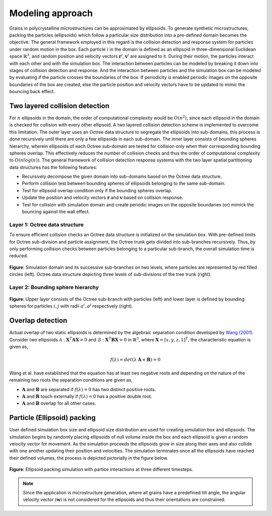 =================
Modeling approach
=================

Grains in polycrystalline microstructures can be approximated by ellipsoids. To generate synthetic microstructures, packing the particles (ellipsoids) which follow a particular size distribution into a pre-defined domain becomes the objective. The general framework employed in this regard is the collision detection and response system for particles under random motion in the box. Each particle :math:`i` in the domain is defined as an ellipsoid in three-dimensional Euclidean space :math:`\mathbb{R}^3`, and random position and velocity vectors :math:`\mathbf{r}^i`, :math:`\mathbf{v}^i` are assigned to it. During their motion, the particles interact with each other and with the simulation box. The interaction between particles can be modeled by breaking it down into stages of collision detection and response. And the interaction between particles and the simulation box can be modeled by evaluating if the particle crosses the boundaries of the box. If periodicity is enabled periodic images on the opposite boundaries of the box are created, else the particle position and velocity vectors have to be updated to mimic the bouncing back effect.

--------------------------------
Two layered collision detection
--------------------------------

For :math:`n` ellipsoids in the domain, the order of computational complexity would be :math:`O(n^2)`, since each ellipsoid in the domain is checked for collision with every other ellipsoid. A two layered collision detection scheme is implemented to overcome this limitation. The outer layer uses an Octree data structure to segregate the ellipsoids into sub-domains, this process is done recursively until there are only a few ellipsoids in each sub-domain. The inner layer consists of bounding spheres hierarchy, wherein ellipsoids of each Octree sub-domain are tested for collision only when their corresponding bounding spheres overlap. This effectively reduces the number of collision checks and thus the order of computational complexity to :math:`O(nlog(n))`. The general framework of collision detection response systems with the two layer spatial partitioning data structures has the following features:

* Recursively decompose the given domain into sub-domains based on the Octree data structure.
* Perform collision test between bounding spheres of ellipsoids belonging to the same sub-domain.
* Test for ellipsoid overlap condition only if the bounding spheres overlap. 
* Update the position and velocity vectors :math:`\mathbf{r}` and :math:`\mathbf{v}` based on collision response.
* Test for collision with simulation domain and create periodic images on the opposite boundaries (or) mimick the bouncing against the wall effect.

^^^^^^^^^^^^^^^^^^^^^^^^^^^^^^^^
Layer 1: Octree data structure
^^^^^^^^^^^^^^^^^^^^^^^^^^^^^^^^
To ensure efficient collision checks an Octree data structure is initialized on the simulation box. With pre-defined limits for Octree sub-division and particle assignment, the Octree trunk gets divided into sub-branches recursively. Thus, by only performing collision checks between particles belonging to a particular sub-branch, the overall simulation time is reduced.

.. figure:: /figs/octree.png
    :align: center
    
    **Figure**: Simulation domain and its successive sub-branches on two levels, where particles are represented by red filled circles (left). 
    Octree data structure depicting three levels of sub-divisions of the tree trunk (right).

^^^^^^^^^^^^^^^^^^^^^^^^^^^^^^^^^^^^
Layer 2: Bounding sphere hierarchy
^^^^^^^^^^^^^^^^^^^^^^^^^^^^^^^^^^^^
.. figure:: /figs/layers.png
    :align: center
    
    **Figure**: Upper layer consists of the Octree sub-branch with particles (left) and lower layer is defined by 
    bounding spheres for particles :math:`i, j` with radii :math:`a^i, a^j` respectively (right).

--------------------
Overlap detection
--------------------
Actual overlap of two static ellipsoids is determined by the algebraic separation condition developed by `Wang (2001)`_. Consider two ellipsoids :math:`\mathcal{A}: \mathbf{X}^T \mathbf{A} \mathbf{X} = 0` and :math:`\mathcal{B}: \mathbf{X}^T \mathbf{B} \mathbf{X} = 0` in :math:`\mathbb{R}^3`, where :math:`\mathbf{X} = [x, y, z, 1]^T`, the characteristic equation is given as,

.. math::

    f(\lambda) = det(\lambda \: \mathbf{A} + \mathbf{B}) = 0

Wang et al. have established that the equation has at least two negative roots and depending on the nature of the remaining two roots the separation conditions are given as,

* :math:`\mathbf{A}` and :math:`\mathbf{B}` are separated if :math:`f(\lambda) = 0` has two distinct positive roots.
* :math:`\mathbf{A}` and :math:`\mathbf{B}` touch externally if :math:`f(\lambda) = 0` has a positive double root.
* :math:`\mathbf{A}` and :math:`\mathbf{B}` overlap for all other cases.


.. _Wang (2001): https://www.sciencedirect.com/science/article/pii/S0167839601000498

-----------------------------
Particle (Ellipsoid) packing
-----------------------------
User defined simulation box size and ellipsoid size distribution are used for creating simulation box and ellipsoids. The simulation begins by randomly placing ellipsoids of null volume inside the box and each ellipsoid is given a random velocity vector for movement. As the simulation proceeds the ellipsoids grow in size along their axes and also collide with one another updating their position and velocities. The simulation terminates once all the ellipsoids have reached their defined volumes, the process is depicted pictorially in the figure below.

.. figure:: /figs/packing.png
    :align: center
    
    **Figure**: Ellipsoid packing simulation with partice interactions at three different timesteps.

.. note:: Since the application is microstructure generation, where all grains have a predefined tilt angle, the 
          angular velocity vector :math:`(\mathbf{w})` is not considered for the ellipsoids and thus their orientations are constrained. 


